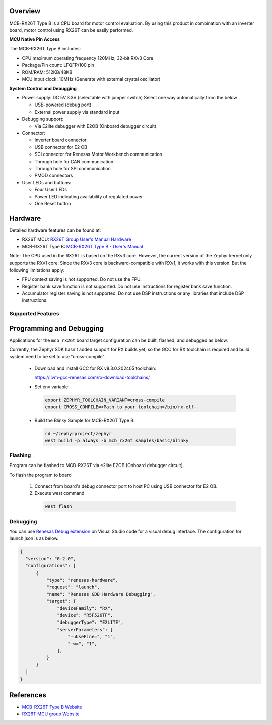 .. zephyr:board:: mcb_rx26t

Overview
********

MCB-RX26T Type B is a CPU board for motor control evaluation. By using this product in combination with
an inverter board, motor control using RX26T can be easily performed.

**MCU Native Pin Access**

The MCB-RX26T Type B includes:

- CPU maximum operating frequency 120MHz, 32-bit RXv3 Core
- Package/Pin count: LFQFP/100 pin
- ROM/RAM: 512KB/48KB
- MCU input clock: 10MHz (Generate with external crystal oscillator)

**System Control and Debugging**

- Power supply: DC 5V,3.3V (selectable with jumper switch) Select one way automatically from the below

  - USB-powered (debug port)
  - External power supply via standard input

- Debugging support:

  - Via E2lite debugger with E2OB (Onboard debugger circuit)

- Connector:

  - Inverter board connector
  - USB connector for E2 OB
  - SCI connector for Renesas Motor Workbench communication
  - Through hole for CAN communication
  - Through hole for SPI communication
  - PMOD connectors

- User LEDs and buttons:

  - Four User LEDs
  - Power LED indicating availability of regulated power
  - One Reset button

Hardware
********
Detailed hardware features can be found at:

- RX26T MCU: `RX26T Group User's Manual Hardware`_
- MCB-RX26T Type B: `MCB-RX26T Type B - User's Manual`_

Note:
The CPU used in the RX26T is based on the RXv3 core. However, the current version of the Zephyr kernel
only supports the RXv1 core. Since the RXv3 core is backward-compatible with RXv1, it works with this version.
But the following limitations apply:

- FPU context saving is not supported. Do not use the FPU.
- Register bank save function is not supported. Do not use instructions for register bank save function.
- Accumulator register saving is not supported. Do not use DSP instructions or any libraries that include DSP instructions.

Supported Features
==================

.. zephyr:board-supported-hw::

Programming and Debugging
*************************

.. zephyr:board-supported-runners::

Applications for the ``mcb_rx26t`` board target configuration can be
built, flashed, and debugged as below.

Currently, the Zephyr SDK hasn't added support for RX builds yet, so the GCC for RX toolchain is required and build system
need to be set to use "cross-compile".

  - Download and install GCC for RX v8.3.0.202405 toolchain:

    https://llvm-gcc-renesas.com/rx-download-toolchains/

  - Set env variable:

   .. code-block:: console

      export ZEPHYR_TOOLCHAIN_VARIANT=cross-compile
      export CROSS_COMPILE=<Path to your toolchain>/bin/rx-elf-

  - Build the Blinky Sample for MCB-RX26T Type B:

   .. code-block:: console

      cd ~/zephyrproject/zephyr
      west build -p always -b mcb_rx26t samples/basic/blinky

Flashing
========

Program can be flashed to MCB-RX26T via e2lite E2OB (Onboard debugger circuit).

To flash the program to board

  1. Connect from board's debug connector port to host PC using USB connector for E2 OB.

  2. Execute west command

   .. code-block:: console

      west flash

Debugging
=========

You can use `Renesas Debug extension`_ on Visual Studio code for a visual debug interface.
The configuration for launch.json is as below.

.. code-block:: json

  {
    "version": "0.2.0",
    "configurations": [
        {
            "type": "renesas-hardware",
            "request": "launch",
            "name": "Renesas GDB Hardware Debugging",
            "target": {
                "deviceFamily": "RX",
                "device": "R5F526TF",
                "debuggerType": "E2LITE",
                "serverParameters": [
                    "-uUseFine=", "1",
                    "-w=", "1",
                ],
            }
        }
    ]
  }


References
**********

- `MCB-RX26T Type B Website`_
- `RX26T MCU group Website`_

.. _MCB-RX26T Type B Website:
   https://www.renesas.com/en/design-resources/boards-kits/mcb-rx26t-type-b

.. _RX26T MCU group Website:
   https://www.renesas.com/en/products/microcontrollers-microprocessors/rx-32-bit-performance-efficiency-mcus/rx26t-32-bit-microcontroller-optimized-dual-motor-and-pfc-control
.. _MCB-RX26T Type B - User's Manual:
   https://www.renesas.com/en/document/mat/mcb-rx26t-type-b-users-manual

.. _RX26T Group User's Manual Hardware:
   https://www.renesas.com/en/document/mah/rx26t-group-users-manual-hardware

.. _Renesas Debug extension:
   https://marketplace.visualstudio.com/items?itemName=RenesasElectronicsCorporation.renesas-debug

